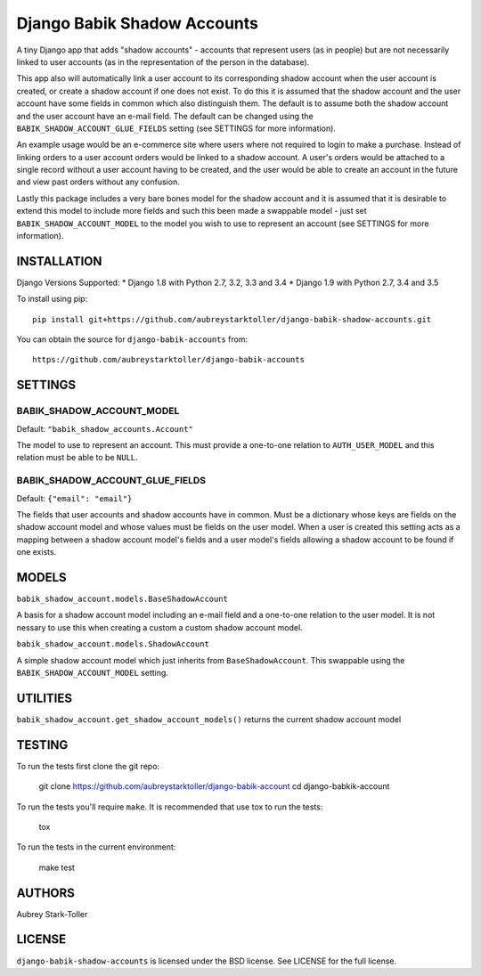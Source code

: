 ============================
Django Babik Shadow Accounts
============================

.. image:: https://img.shields.io/badge/license-BSD-red.svg
   :targer: https://raw.githubusercontent.com/aubreystarktoller/django-babik-shadow-accounts/master/LICENSE

.. image:: https://travis-ci.org/aubreystarktoller/django-babik-shadow-accounts.svg?branch=master
   :target: https://travis-ci.org/aubreystarktoller/django-babik-shadow-accounts

.. image:: https://coveralls.io/repos/github/aubreystarktoller/django-babik-shadow-accounts/badge.svg?branch=master
   :target: https://coveralls.io/github/aubreystarktoller/django-babik-shadow-accounts?branch=master 

A tiny Django app that adds "shadow accounts" - accounts that represent users
(as in people) but are not necessarily linked to user accounts (as in the
representation of the person in the database).

This app also will automatically link a user account to its corresponding
shadow account when the user account is created, or create a shadow account
if one does not exist. To do this it is assumed that the shadow account and
the user account have some fields in common which also distinguish them. The
default is to assume both the shadow account and the user account have an
e-mail field. The default can be changed using the
``BABIK_SHADOW_ACCOUNT_GLUE_FIELDS`` setting (see SETTINGS for more
information).

An example usage would be an e-commerce site where users where not required
to login to make a purchase. Instead of linking orders to a user account
orders would be linked to a shadow account. A user's orders would be
attached to a single record without a user account having to be created, and
the user would be able to create an account in the future and view past orders
without any confusion.

Lastly this package includes a very bare bones model for the shadow account
and it is assumed that it is desirable to extend this model to include more
fields and such this been made a swappable model - just set
``BABIK_SHADOW_ACCOUNT_MODEL`` to the model you wish to use to represent an 
account (see SETTINGS for more information).

INSTALLATION
============

Django Versions Supported:
* Django 1.8 with Python 2.7, 3.2, 3.3 and 3.4
* Django 1.9 with Python 2.7, 3.4 and 3.5

To install using pip:

::

    pip install git+https://github.com/aubreystarktoller/django-babik-shadow-accounts.git

You can obtain the source for ``django-babik-accounts`` from:

::

    https://github.com/aubreystarktoller/django-babik-accounts

SETTINGS
========

BABIK_SHADOW_ACCOUNT_MODEL
-------------------
Default: ``"babik_shadow_accounts.Account"``

The model to use to represent an account. This must provide a one-to-one
relation to ``AUTH_USER_MODEL`` and this relation must be able to be ``NULL``.

BABIK_SHADOW_ACCOUNT_GLUE_FIELDS
-------------------------
Default: ``{"email": "email"}``

The fields that user accounts and shadow accounts have in common. Must be a
dictionary whose keys are fields on the shadow account model and whose
values must be fields on the user model. When a user is created this setting
acts as a mapping between a shadow account model's fields and a user model's
fields allowing a shadow account to be found if one exists.

MODELS
======

``babik_shadow_account.models.BaseShadowAccount``

A basis for a shadow account model including an e-mail field and a one-to-one
relation to the user model. It is not nessary to use this when creating a 
custom a custom shadow account model.

``babik_shadow_account.models.ShadowAccount``

A simple shadow account model which just inherits from ``BaseShadowAccount``.
This swappable using the ``BABIK_SHADOW_ACCOUNT_MODEL`` setting.

UTILITIES
========

``babik_shadow_account.get_shadow_account_models()`` returns the current
shadow account model

TESTING
=======

To run the tests first clone the git repo:

    git clone https://github.com/aubreystarktoller/django-babik-account
    cd django-babkik-account
  
To run the tests you'll require ``make``. It is recommended that use tox to run
the tests:
    
    tox

To run the tests in the current environment:

    make test


AUTHORS
=======
Aubrey Stark-Toller

LICENSE
=======
``django-babik-shadow-accounts`` is licensed under the BSD license. See
LICENSE for the full license.

